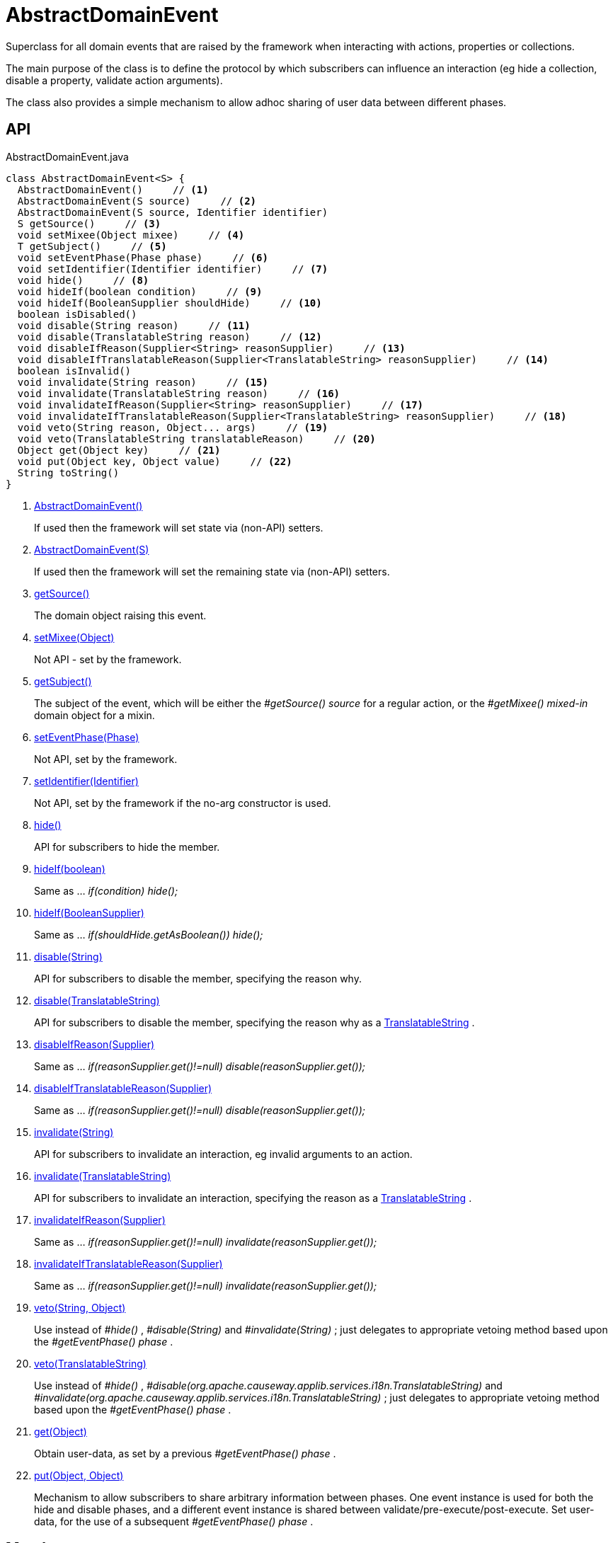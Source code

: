 = AbstractDomainEvent
:Notice: Licensed to the Apache Software Foundation (ASF) under one or more contributor license agreements. See the NOTICE file distributed with this work for additional information regarding copyright ownership. The ASF licenses this file to you under the Apache License, Version 2.0 (the "License"); you may not use this file except in compliance with the License. You may obtain a copy of the License at. http://www.apache.org/licenses/LICENSE-2.0 . Unless required by applicable law or agreed to in writing, software distributed under the License is distributed on an "AS IS" BASIS, WITHOUT WARRANTIES OR  CONDITIONS OF ANY KIND, either express or implied. See the License for the specific language governing permissions and limitations under the License.

Superclass for all domain events that are raised by the framework when interacting with actions, properties or collections.

The main purpose of the class is to define the protocol by which subscribers can influence an interaction (eg hide a collection, disable a property, validate action arguments).

The class also provides a simple mechanism to allow adhoc sharing of user data between different phases.

== API

[source,java]
.AbstractDomainEvent.java
----
class AbstractDomainEvent<S> {
  AbstractDomainEvent()     // <.>
  AbstractDomainEvent(S source)     // <.>
  AbstractDomainEvent(S source, Identifier identifier)
  S getSource()     // <.>
  void setMixee(Object mixee)     // <.>
  T getSubject()     // <.>
  void setEventPhase(Phase phase)     // <.>
  void setIdentifier(Identifier identifier)     // <.>
  void hide()     // <.>
  void hideIf(boolean condition)     // <.>
  void hideIf(BooleanSupplier shouldHide)     // <.>
  boolean isDisabled()
  void disable(String reason)     // <.>
  void disable(TranslatableString reason)     // <.>
  void disableIfReason(Supplier<String> reasonSupplier)     // <.>
  void disableIfTranslatableReason(Supplier<TranslatableString> reasonSupplier)     // <.>
  boolean isInvalid()
  void invalidate(String reason)     // <.>
  void invalidate(TranslatableString reason)     // <.>
  void invalidateIfReason(Supplier<String> reasonSupplier)     // <.>
  void invalidateIfTranslatableReason(Supplier<TranslatableString> reasonSupplier)     // <.>
  void veto(String reason, Object... args)     // <.>
  void veto(TranslatableString translatableReason)     // <.>
  Object get(Object key)     // <.>
  void put(Object key, Object value)     // <.>
  String toString()
}
----

<.> xref:#AbstractDomainEvent_[AbstractDomainEvent()]
+
--
If used then the framework will set state via (non-API) setters.
--
<.> xref:#AbstractDomainEvent_S[AbstractDomainEvent(S)]
+
--
If used then the framework will set the remaining state via (non-API) setters.
--
<.> xref:#getSource_[getSource()]
+
--
The domain object raising this event.
--
<.> xref:#setMixee_Object[setMixee(Object)]
+
--
Not API - set by the framework.
--
<.> xref:#getSubject_[getSubject()]
+
--
The subject of the event, which will be either the _#getSource() source_ for a regular action, or the _#getMixee() mixed-in_ domain object for a mixin.
--
<.> xref:#setEventPhase_Phase[setEventPhase(Phase)]
+
--
Not API, set by the framework.
--
<.> xref:#setIdentifier_Identifier[setIdentifier(Identifier)]
+
--
Not API, set by the framework if the no-arg constructor is used.
--
<.> xref:#hide_[hide()]
+
--
API for subscribers to hide the member.
--
<.> xref:#hideIf_boolean[hideIf(boolean)]
+
--
Same as ... _if(condition) hide();_
--
<.> xref:#hideIf_BooleanSupplier[hideIf(BooleanSupplier)]
+
--
Same as ... _if(shouldHide.getAsBoolean()) hide();_
--
<.> xref:#disable_String[disable(String)]
+
--
API for subscribers to disable the member, specifying the reason why.
--
<.> xref:#disable_TranslatableString[disable(TranslatableString)]
+
--
API for subscribers to disable the member, specifying the reason why as a xref:refguide:applib:index/services/i18n/TranslatableString.adoc[TranslatableString] .
--
<.> xref:#disableIfReason_Supplier[disableIfReason(Supplier)]
+
--
Same as ... _if(reasonSupplier.get()!=null) disable(reasonSupplier.get());_
--
<.> xref:#disableIfTranslatableReason_Supplier[disableIfTranslatableReason(Supplier)]
+
--
Same as ... _if(reasonSupplier.get()!=null) disable(reasonSupplier.get());_
--
<.> xref:#invalidate_String[invalidate(String)]
+
--
API for subscribers to invalidate an interaction, eg invalid arguments to an action.
--
<.> xref:#invalidate_TranslatableString[invalidate(TranslatableString)]
+
--
API for subscribers to invalidate an interaction, specifying the reason as a xref:refguide:applib:index/services/i18n/TranslatableString.adoc[TranslatableString] .
--
<.> xref:#invalidateIfReason_Supplier[invalidateIfReason(Supplier)]
+
--
Same as ... _if(reasonSupplier.get()!=null) invalidate(reasonSupplier.get());_
--
<.> xref:#invalidateIfTranslatableReason_Supplier[invalidateIfTranslatableReason(Supplier)]
+
--
Same as ... _if(reasonSupplier.get()!=null) invalidate(reasonSupplier.get());_
--
<.> xref:#veto_String_Object[veto(String, Object)]
+
--
Use instead of _#hide()_ , _#disable(String)_ and _#invalidate(String)_ ; just delegates to appropriate vetoing method based upon the _#getEventPhase() phase_ .
--
<.> xref:#veto_TranslatableString[veto(TranslatableString)]
+
--
Use instead of _#hide()_ , _#disable(org.apache.causeway.applib.services.i18n.TranslatableString)_ and _#invalidate(org.apache.causeway.applib.services.i18n.TranslatableString)_ ; just delegates to appropriate vetoing method based upon the _#getEventPhase() phase_ .
--
<.> xref:#get_Object[get(Object)]
+
--
Obtain user-data, as set by a previous _#getEventPhase() phase_ .
--
<.> xref:#put_Object_Object[put(Object, Object)]
+
--
Mechanism to allow subscribers to share arbitrary information between phases. One event instance is used for both the hide and disable phases, and a different event instance is shared between validate/pre-execute/post-execute. Set user-data, for the use of a subsequent _#getEventPhase() phase_ .
--

== Members

[#AbstractDomainEvent_]
=== AbstractDomainEvent()

If used then the framework will set state via (non-API) setters.

Because the xref:refguide:applib:index/events/EventObjectBase.adoc[EventObjectBase] superclass prohibits a null source, a dummy value is temporarily used.

[#AbstractDomainEvent_S]
=== AbstractDomainEvent(S)

If used then the framework will set the remaining state via (non-API) setters.

Provided to allow nested non-static implementations, for use in nested non-static mixins.

[#getSource_]
=== getSource()

The domain object raising this event.

For a "regular" action, property or collection then this will be the target domain object.

But for a "mixin" action, this will be an instance of the mixin itself.

[#setMixee_Object]
=== setMixee(Object)

Not API - set by the framework.

[#getSubject_]
=== getSubject()

The subject of the event, which will be either the _#getSource() source_ for a regular action, or the _#getMixee() mixed-in_ domain object for a mixin.

[#setEventPhase_Phase]
=== setEventPhase(Phase)

Not API, set by the framework.

[#setIdentifier_Identifier]
=== setIdentifier(Identifier)

Not API, set by the framework if the no-arg constructor is used.

[#hide_]
=== hide()

API for subscribers to hide the member.

[#hideIf_boolean]
=== hideIf(boolean)

Same as ... _if(condition) hide();_

[#hideIf_BooleanSupplier]
=== hideIf(BooleanSupplier)

Same as ... _if(shouldHide.getAsBoolean()) hide();_

[#disable_String]
=== disable(String)

API for subscribers to disable the member, specifying the reason why.

[#disable_TranslatableString]
=== disable(TranslatableString)

API for subscribers to disable the member, specifying the reason why as a xref:refguide:applib:index/services/i18n/TranslatableString.adoc[TranslatableString] .

[#disableIfReason_Supplier]
=== disableIfReason(Supplier)

Same as ... _if(reasonSupplier.get()!=null) disable(reasonSupplier.get());_

[#disableIfTranslatableReason_Supplier]
=== disableIfTranslatableReason(Supplier)

Same as ... _if(reasonSupplier.get()!=null) disable(reasonSupplier.get());_

[#invalidate_String]
=== invalidate(String)

API for subscribers to invalidate an interaction, eg invalid arguments to an action.

[#invalidate_TranslatableString]
=== invalidate(TranslatableString)

API for subscribers to invalidate an interaction, specifying the reason as a xref:refguide:applib:index/services/i18n/TranslatableString.adoc[TranslatableString] .

[#invalidateIfReason_Supplier]
=== invalidateIfReason(Supplier)

Same as ... _if(reasonSupplier.get()!=null) invalidate(reasonSupplier.get());_

[#invalidateIfTranslatableReason_Supplier]
=== invalidateIfTranslatableReason(Supplier)

Same as ... _if(reasonSupplier.get()!=null) invalidate(reasonSupplier.get());_

[#veto_String_Object]
=== veto(String, Object)

Use instead of _#hide()_ , _#disable(String)_ and _#invalidate(String)_ ; just delegates to appropriate vetoing method based upon the _#getEventPhase() phase_ .

If hiding, just pass `null` for the parameter.

[#veto_TranslatableString]
=== veto(TranslatableString)

Use instead of _#hide()_ , _#disable(org.apache.causeway.applib.services.i18n.TranslatableString)_ and _#invalidate(org.apache.causeway.applib.services.i18n.TranslatableString)_ ; just delegates to appropriate vetoing method based upon the _#getEventPhase() phase_ .

If hiding, just pass `null` for the parameter.

[#get_Object]
=== get(Object)

Obtain user-data, as set by a previous _#getEventPhase() phase_ .

[#put_Object_Object]
=== put(Object, Object)

Mechanism to allow subscribers to share arbitrary information between phases. One event instance is used for both the hide and disable phases, and a different event instance is shared between validate/pre-execute/post-execute. Set user-data, for the use of a subsequent _#getEventPhase() phase_ .
